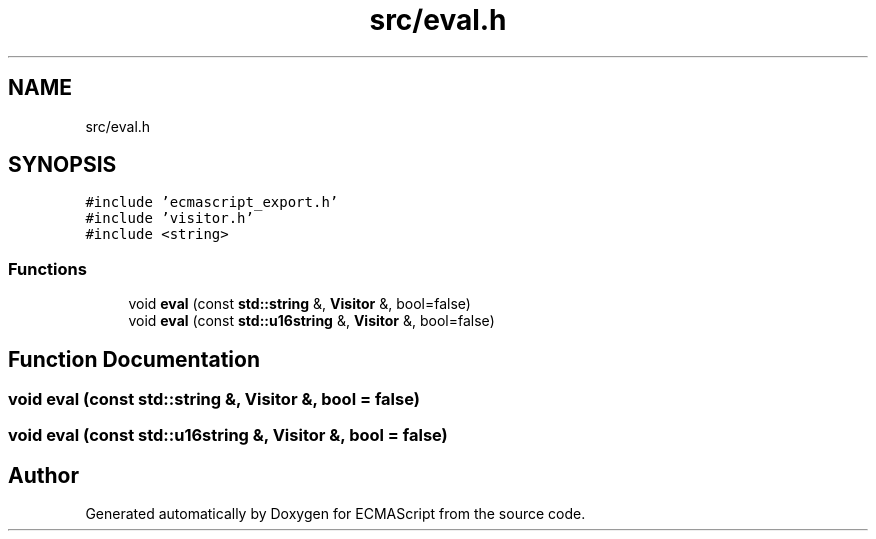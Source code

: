 .TH "src/eval.h" 3 "Sat Jun 10 2017" "ECMAScript" \" -*- nroff -*-
.ad l
.nh
.SH NAME
src/eval.h
.SH SYNOPSIS
.br
.PP
\fC#include 'ecmascript_export\&.h'\fP
.br
\fC#include 'visitor\&.h'\fP
.br
\fC#include <string>\fP
.br

.SS "Functions"

.in +1c
.ti -1c
.RI "void \fBeval\fP (const \fBstd::string\fP &, \fBVisitor\fP &, bool=false)"
.br
.ti -1c
.RI "void \fBeval\fP (const \fBstd::u16string\fP &, \fBVisitor\fP &, bool=false)"
.br
.in -1c
.SH "Function Documentation"
.PP 
.SS "void eval (const \fBstd::string\fP &, \fBVisitor\fP &, bool = \fCfalse\fP)"

.SS "void eval (const \fBstd::u16string\fP &, \fBVisitor\fP &, bool = \fCfalse\fP)"

.SH "Author"
.PP 
Generated automatically by Doxygen for ECMAScript from the source code\&.
